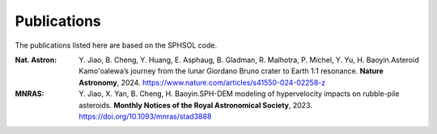 Publications
============

The publications listed here are based on the SPHSOL code.

:Nat. Astron:  \Y. Jiao, B. Cheng, Y. Huang, E. Asphaug, B. Gladman, R. Malhotra, P. Michel, Y. Yu, H. Baoyin.\ Asteroid Kamoʻoalewa’s journey from the lunar Giordano Bruno crater to Earth 1:1 resonance. **Nature Astronomy**, 2024. https://www.nature.com/articles/s41550-024-02258-z



:MNRAS:  \Y. Jiao, X. Yan, B. Cheng, H. Baoyin.\ SPH-DEM modeling of hypervelocity impacts on rubble-pile asteroids. **Monthly Notices of the Royal Astronomical Society**, 2023. https://doi.org/10.1093/mnras/stad3888
